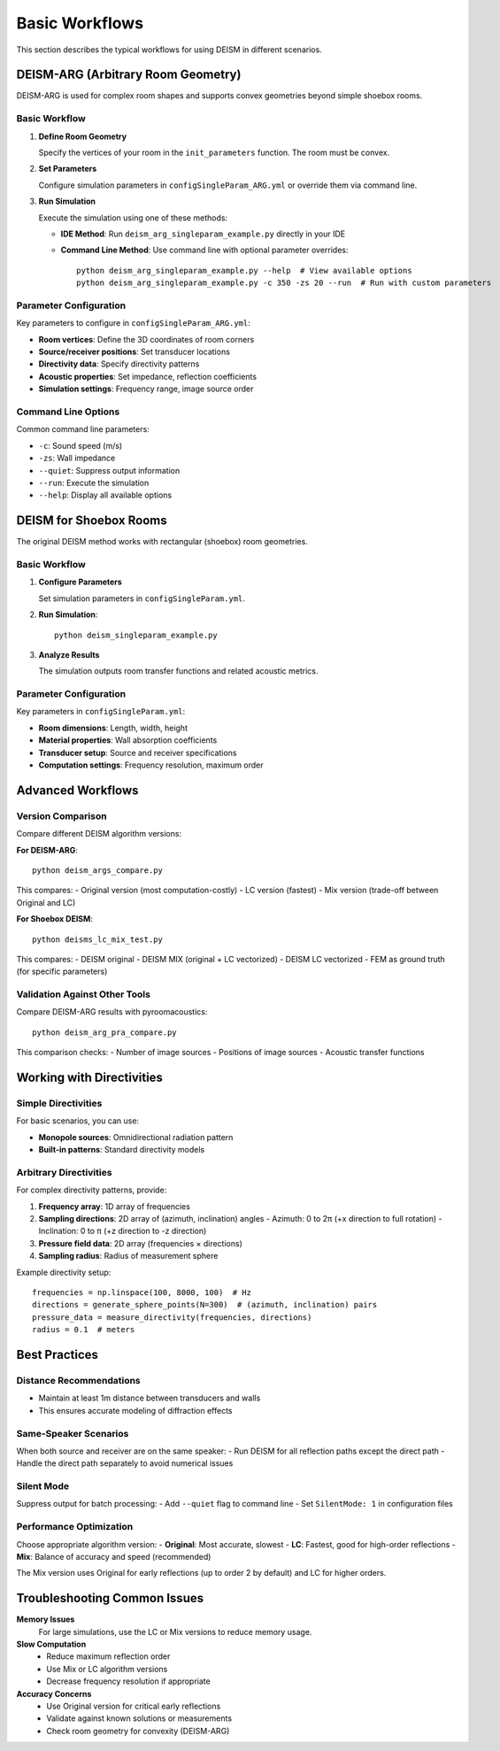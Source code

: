 Basic Workflows
===============

This section describes the typical workflows for using DEISM in different scenarios.

DEISM-ARG (Arbitrary Room Geometry)
------------------------------------

DEISM-ARG is used for complex room shapes and supports convex geometries beyond simple shoebox rooms.

Basic Workflow
~~~~~~~~~~~~~~

1. **Define Room Geometry**
   
   Specify the vertices of your room in the ``init_parameters`` function. The room must be convex.

2. **Set Parameters**
   
   Configure simulation parameters in ``configSingleParam_ARG.yml`` or override them via command line.

3. **Run Simulation**
   
   Execute the simulation using one of these methods:

   - **IDE Method**: Run ``deism_arg_singleparam_example.py`` directly in your IDE
   - **Command Line Method**: Use command line with optional parameter overrides::

       python deism_arg_singleparam_example.py --help  # View available options
       python deism_arg_singleparam_example.py -c 350 -zs 20 --run  # Run with custom parameters

Parameter Configuration
~~~~~~~~~~~~~~~~~~~~~~~

Key parameters to configure in ``configSingleParam_ARG.yml``:

- **Room vertices**: Define the 3D coordinates of room corners
- **Source/receiver positions**: Set transducer locations
- **Directivity data**: Specify directivity patterns
- **Acoustic properties**: Set impedance, reflection coefficients
- **Simulation settings**: Frequency range, image source order

Command Line Options
~~~~~~~~~~~~~~~~~~~~

Common command line parameters:

- ``-c``: Sound speed (m/s)
- ``-zs``: Wall impedance
- ``--quiet``: Suppress output information
- ``--run``: Execute the simulation
- ``--help``: Display all available options

DEISM for Shoebox Rooms
-----------------------

The original DEISM method works with rectangular (shoebox) room geometries.

Basic Workflow
~~~~~~~~~~~~~~

1. **Configure Parameters**
   
   Set simulation parameters in ``configSingleParam.yml``.

2. **Run Simulation**::

       python deism_singleparam_example.py

3. **Analyze Results**
   
   The simulation outputs room transfer functions and related acoustic metrics.

Parameter Configuration
~~~~~~~~~~~~~~~~~~~~~~~

Key parameters in ``configSingleParam.yml``:

- **Room dimensions**: Length, width, height
- **Material properties**: Wall absorption coefficients
- **Transducer setup**: Source and receiver specifications
- **Computation settings**: Frequency resolution, maximum order

Advanced Workflows
------------------

Version Comparison
~~~~~~~~~~~~~~~~~~

Compare different DEISM algorithm versions:

**For DEISM-ARG**::

    python deism_args_compare.py

This compares:
- Original version (most computation-costly)
- LC version (fastest)  
- Mix version (trade-off between Original and LC)

**For Shoebox DEISM**::

    python deisms_lc_mix_test.py

This compares:
- DEISM original
- DEISM MIX (original + LC vectorized)
- DEISM LC vectorized
- FEM as ground truth (for specific parameters)

Validation Against Other Tools
~~~~~~~~~~~~~~~~~~~~~~~~~~~~~~

Compare DEISM-ARG results with pyroomacoustics::

    python deism_arg_pra_compare.py

This comparison checks:
- Number of image sources
- Positions of image sources
- Acoustic transfer functions

Working with Directivities
---------------------------

Simple Directivities
~~~~~~~~~~~~~~~~~~~~

For basic scenarios, you can use:

- **Monopole sources**: Omnidirectional radiation pattern
- **Built-in patterns**: Standard directivity models

Arbitrary Directivities
~~~~~~~~~~~~~~~~~~~~~~~

For complex directivity patterns, provide:

1. **Frequency array**: 1D array of frequencies
2. **Sampling directions**: 2D array of (azimuth, inclination) angles
   - Azimuth: 0 to 2π (+x direction to full rotation)
   - Inclination: 0 to π (+z direction to -z direction)
3. **Pressure field data**: 2D array (frequencies × directions)
4. **Sampling radius**: Radius of measurement sphere

Example directivity setup::

    frequencies = np.linspace(100, 8000, 100)  # Hz
    directions = generate_sphere_points(N=300)  # (azimuth, inclination) pairs
    pressure_data = measure_directivity(frequencies, directions)
    radius = 0.1  # meters

Best Practices
--------------

Distance Recommendations
~~~~~~~~~~~~~~~~~~~~~~~~

- Maintain at least 1m distance between transducers and walls
- This ensures accurate modeling of diffraction effects

Same-Speaker Scenarios
~~~~~~~~~~~~~~~~~~~~~~

When both source and receiver are on the same speaker:
- Run DEISM for all reflection paths except the direct path
- Handle the direct path separately to avoid numerical issues

Silent Mode
~~~~~~~~~~~

Suppress output for batch processing:
- Add ``--quiet`` flag to command line
- Set ``SilentMode: 1`` in configuration files

Performance Optimization
~~~~~~~~~~~~~~~~~~~~~~~~

Choose appropriate algorithm version:
- **Original**: Most accurate, slowest
- **LC**: Fastest, good for high-order reflections  
- **Mix**: Balance of accuracy and speed (recommended)

The Mix version uses Original for early reflections (up to order 2 by default) and LC for higher orders.

Troubleshooting Common Issues
-----------------------------

**Memory Issues**
    For large simulations, use the LC or Mix versions to reduce memory usage.

**Slow Computation**
    - Reduce maximum reflection order
    - Use Mix or LC algorithm versions
    - Decrease frequency resolution if appropriate

**Accuracy Concerns**
    - Use Original version for critical early reflections
    - Validate against known solutions or measurements
    - Check room geometry for convexity (DEISM-ARG) 